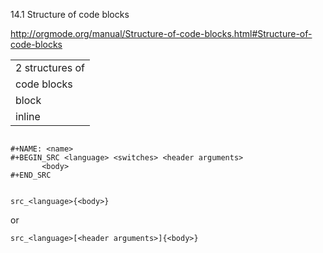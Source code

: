14.1 Structure of code blocks

[[http://orgmode.org/manual/Structure-of-code-blocks.html#Structure-of-code-blocks]]


| 2 structures of |
| code blocks     |
|-----------------|
| block           |
| inline          |

#+BEGIN_EXAMPLE

,#+NAME: <name>
,#+BEGIN_SRC <language> <switches> <header arguments>
       <body>
,#+END_SRC

#+END_EXAMPLE


#+BEGIN_EXAMPLE
src_<language>{<body>}
#+END_EXAMPLE

or

#+BEGIN_EXAMPLE
src_<language>[<header arguments>]{<body>}
#+END_EXAMPLE
